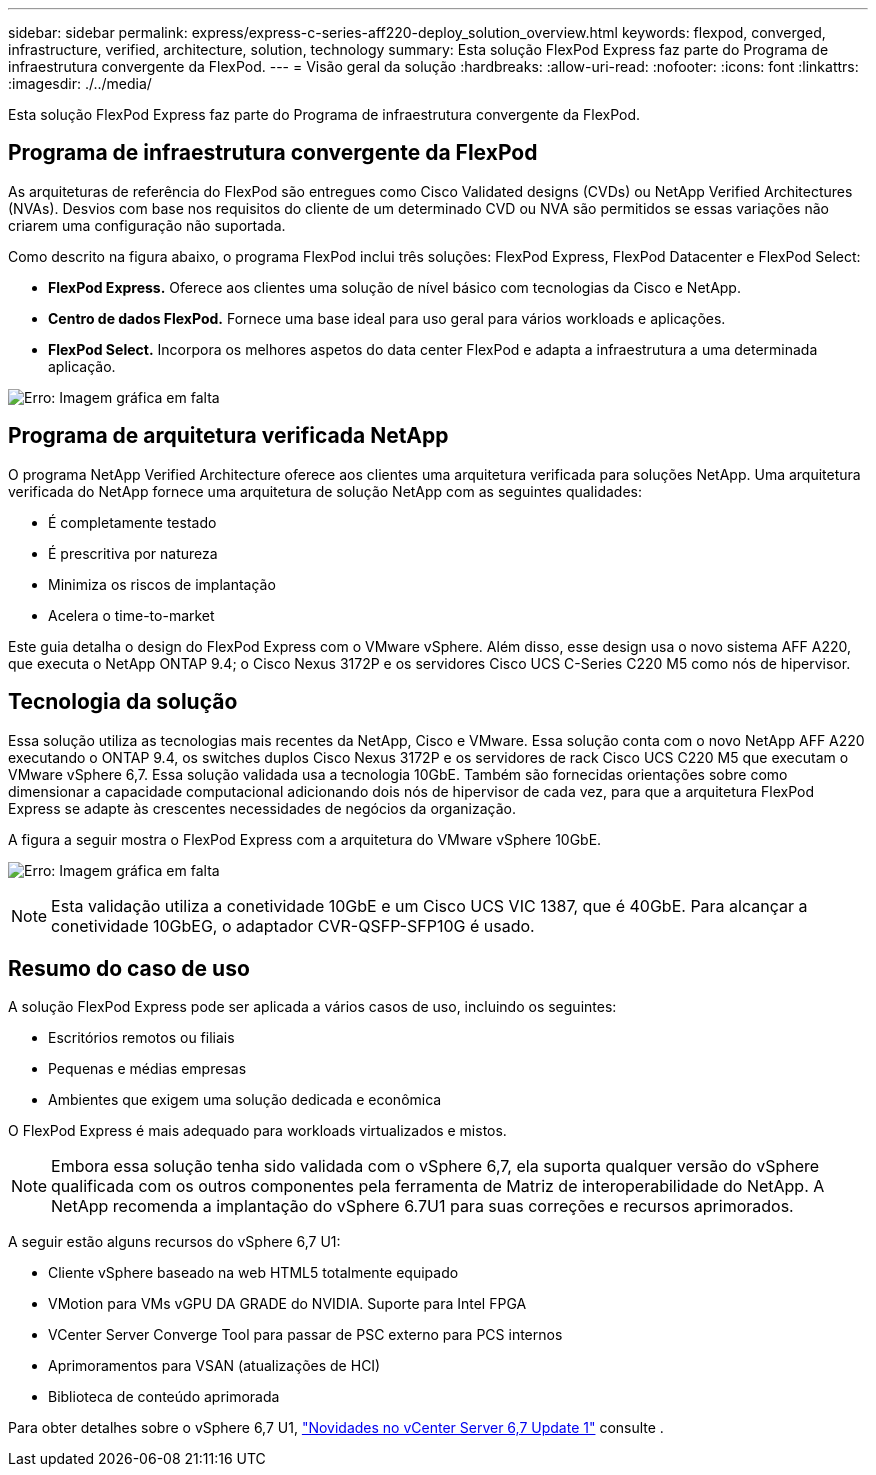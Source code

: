 ---
sidebar: sidebar 
permalink: express/express-c-series-aff220-deploy_solution_overview.html 
keywords: flexpod, converged, infrastructure, verified, architecture, solution, technology 
summary: Esta solução FlexPod Express faz parte do Programa de infraestrutura convergente da FlexPod. 
---
= Visão geral da solução
:hardbreaks:
:allow-uri-read: 
:nofooter: 
:icons: font
:linkattrs: 
:imagesdir: ./../media/


[role="lead"]
Esta solução FlexPod Express faz parte do Programa de infraestrutura convergente da FlexPod.



== Programa de infraestrutura convergente da FlexPod

As arquiteturas de referência do FlexPod são entregues como Cisco Validated designs (CVDs) ou NetApp Verified Architectures (NVAs). Desvios com base nos requisitos do cliente de um determinado CVD ou NVA são permitidos se essas variações não criarem uma configuração não suportada.

Como descrito na figura abaixo, o programa FlexPod inclui três soluções: FlexPod Express, FlexPod Datacenter e FlexPod Select:

* *FlexPod Express.* Oferece aos clientes uma solução de nível básico com tecnologias da Cisco e NetApp.
* *Centro de dados FlexPod.* Fornece uma base ideal para uso geral para vários workloads e aplicações.
* *FlexPod Select.* Incorpora os melhores aspetos do data center FlexPod e adapta a infraestrutura a uma determinada aplicação.


image:express-c-series-aff220-deploy_image3.png["Erro: Imagem gráfica em falta"]



== Programa de arquitetura verificada NetApp

O programa NetApp Verified Architecture oferece aos clientes uma arquitetura verificada para soluções NetApp. Uma arquitetura verificada do NetApp fornece uma arquitetura de solução NetApp com as seguintes qualidades:

* É completamente testado
* É prescritiva por natureza
* Minimiza os riscos de implantação
* Acelera o time-to-market


Este guia detalha o design do FlexPod Express com o VMware vSphere. Além disso, esse design usa o novo sistema AFF A220, que executa o NetApp ONTAP 9.4; o Cisco Nexus 3172P e os servidores Cisco UCS C-Series C220 M5 como nós de hipervisor.



== Tecnologia da solução

Essa solução utiliza as tecnologias mais recentes da NetApp, Cisco e VMware. Essa solução conta com o novo NetApp AFF A220 executando o ONTAP 9.4, os switches duplos Cisco Nexus 3172P e os servidores de rack Cisco UCS C220 M5 que executam o VMware vSphere 6,7. Essa solução validada usa a tecnologia 10GbE. Também são fornecidas orientações sobre como dimensionar a capacidade computacional adicionando dois nós de hipervisor de cada vez, para que a arquitetura FlexPod Express se adapte às crescentes necessidades de negócios da organização.

A figura a seguir mostra o FlexPod Express com a arquitetura do VMware vSphere 10GbE.

image:express-c-series-aff220-deploy_image4.png["Erro: Imagem gráfica em falta"]


NOTE: Esta validação utiliza a conetividade 10GbE e um Cisco UCS VIC 1387, que é 40GbE. Para alcançar a conetividade 10GbEG, o adaptador CVR-QSFP-SFP10G é usado.



== Resumo do caso de uso

A solução FlexPod Express pode ser aplicada a vários casos de uso, incluindo os seguintes:

* Escritórios remotos ou filiais
* Pequenas e médias empresas
* Ambientes que exigem uma solução dedicada e econômica


O FlexPod Express é mais adequado para workloads virtualizados e mistos.


NOTE: Embora essa solução tenha sido validada com o vSphere 6,7, ela suporta qualquer versão do vSphere qualificada com os outros componentes pela ferramenta de Matriz de interoperabilidade do NetApp. A NetApp recomenda a implantação do vSphere 6.7U1 para suas correções e recursos aprimorados.

A seguir estão alguns recursos do vSphere 6,7 U1:

* Cliente vSphere baseado na web HTML5 totalmente equipado
* VMotion para VMs vGPU DA GRADE do NVIDIA. Suporte para Intel FPGA
* VCenter Server Converge Tool para passar de PSC externo para PCS internos
* Aprimoramentos para VSAN (atualizações de HCI)
* Biblioteca de conteúdo aprimorada


Para obter detalhes sobre o vSphere 6,7 U1, https://blogs.vmware.com/vsphere/2018/10/whats-new-in-vcenter-server-6-7-update-1.html["Novidades no vCenter Server 6,7 Update 1"^] consulte .

